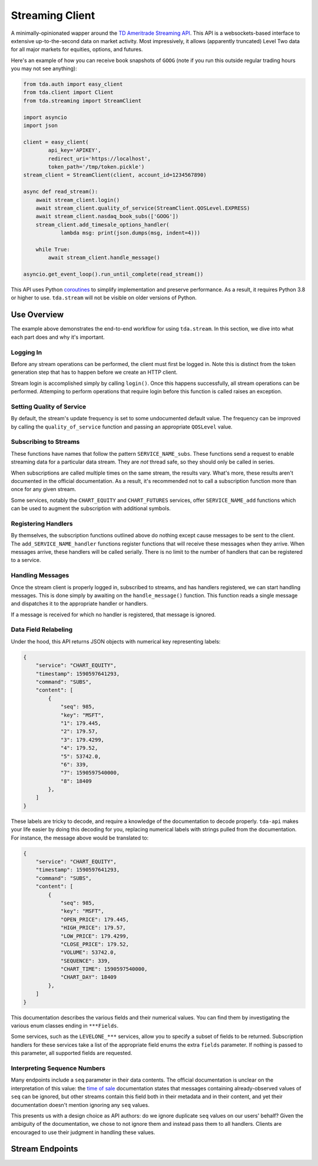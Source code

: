 .. highlight:: python
.. py:module:: tda.streaming

.. _stream:

================
Streaming Client
================

A minimally-opinionated wapper around the
`TD Ameritrade Streaming API <https://developer.tdameritrade.com/content/streaming-data>`__. This API is a 
websockets-based interface to extensive up-to-the-second data on market 
activity. Most impressively, it allows (apparently truncated) Level Two data for 
all major markets for equities, options, and futures.

Here's an example of how you can receive book snapshots of ``GOOG`` (note if you 
run this outside regular trading hours you may not see anything):

.. code-block:: python

  from tda.auth import easy_client
  from tda.client import Client
  from tda.streaming import StreamClient

  import asyncio
  import json

  client = easy_client(
          api_key='APIKEY',
          redirect_uri='https://localhost',
          token_path='/tmp/token.pickle')
  stream_client = StreamClient(client, account_id=1234567890)

  async def read_stream():
      await stream_client.login()
      await stream_client.quality_of_service(StreamClient.QOSLevel.EXPRESS)
      await stream_client.nasdaq_book_subs(['GOOG'])
      stream_client.add_timesale_options_handler(
              lambda msg: print(json.dumps(msg, indent=4)))

      while True:
          await stream_client.handle_message()

  asyncio.get_event_loop().run_until_complete(read_stream())

This API uses Python
`coroutines <https://docs.python.org/3/library/asyncio-task.html>`_ to simplify 
implementation and preserve performance. As a result, it requires Python 3.8 or 
higher to use. ``tda.stream`` will not be visible on older versions of Python.

++++++++++++
Use Overview
++++++++++++

The example above demonstrates the end-to-end workflow for using ``tda.stream``. 
In this section, we dive into what each part does and why it's important.

----------
Logging In
----------

Before any stream operations can be performed, the client must first be logged 
in. Note this is distinct from the token generation step that has to happen
before we create an HTTP client.

Stream login is accomplished simply by calling ``login()``. Once this happens 
successfully, all stream operations can be performed. Attemping to perform
operations that require login before this function is called raises an exception.

--------------------------
Setting Quality of Service
--------------------------

By default, the stream's update frequency is set to some undocumented default 
value. The frequency can be improved by calling the ``quality_of_service`` 
function and passing an appropriate ``QOSLevel`` value.

----------------------
Subscribing to Streams
----------------------

These functions have names that follow the pattern ``SERVICE_NAME_subs``. These 
functions send a request to enable streaming data for a particular data stream. 
They are *not* thread safe, so they should only be called in series.

When subscriptions are called multiple times on the same stream, the results 
vary. What's more, these results aren't documented in the official 
documentation. As a result, it's recommended not to call a subscription function 
more than once for any given stream.

Some services, notably the ``CHART_EQUITY`` and ``CHART_FUTURES`` services, 
offer ``SERVICE_NAME_add`` functions which can be used to augment the subscription 
with additional symbols.

--------------------
Registering Handlers
--------------------

By themselves, the subscription functions outlined above do nothing except cause 
messages to be sent to the client. The ``add_SERVICE_NAME_handler`` functions 
register functions that will receive these messages when they arrive. When 
messages arrive, these handlers will be called serially. There is no limit to 
the number of handlers that can be registered to a service.

-----------------
Handling Messages
-----------------

Once the stream client is properly logged in, subscribed to streams, and has 
handlers registered, we can start handling messages. This is done simply by 
awaiting on the ``handle_message()`` function. This function reads a single 
message and dispatches it to the appropriate handler or handlers.

If a message is received for which no handler is registered, that message is 
ignored.

---------------------
Data Field Relabeling
---------------------

Under the hood, this API returns JSON objects with numerical key representing
labels: 

.. code-block:: python

  {
      "service": "CHART_EQUITY",
      "timestamp": 1590597641293,
      "command": "SUBS",
      "content": [
          {
              "seq": 985,
              "key": "MSFT",
              "1": 179.445,
              "2": 179.57,
              "3": 179.4299,
              "4": 179.52,
              "5": 53742.0,
              "6": 339,
              "7": 1590597540000,
              "8": 18409
          },
      ]
  }

These labels are tricky to decode, and require a knowledge of the documentation 
to decode properly. ``tda-api`` makes your life easier by doing this decoding 
for you, replacing numerical labels with strings pulled from the documentation. 
For instance, the message above would be translated to:

.. code-block:: python

  {
      "service": "CHART_EQUITY",
      "timestamp": 1590597641293,
      "command": "SUBS",
      "content": [
          {
              "seq": 985,
              "key": "MSFT",
              "OPEN_PRICE": 179.445,
              "HIGH_PRICE": 179.57,
              "LOW_PRICE": 179.4299,
              "CLOSE_PRICE": 179.52,
              "VOLUME": 53742.0,
              "SEQUENCE": 339,
              "CHART_TIME": 1590597540000,
              "CHART_DAY": 18409
          },
      ]
  }

This documentation describes the various fields and their numerical values. You 
can find them by investigating the various enum classes ending in ``***Fields``.

Some services, such as the ``LEVELONE_***`` services, allow you to specify a 
subset of fields to be returned. Subscription handlers for these services take 
a list of the appropriate field enums the extra ``fields`` parameter. If nothing 
is passed to this parameter, all supported fields are requested.

-----------------------------
Interpreting Sequence Numbers
-----------------------------

Many endpoints include a ``seq`` parameter in their data contents. The official
documentation is unclear on the interpretation of this value: the `time of sale 
<https://developer.tdameritrade.com/content/streaming-data#_Toc504640628>`__ 
documentation states that messages containing already-observed values of ``seq``
can be ignored, but other streams contain this field both in their metadata and 
in their content, and yet their documentation doesn't mention ignoring any
``seq`` values.

This presents us with a design choice as API authors: do we ignore 
duplicate ``seq`` values on our users' behalf? Given the ambiguity of the 
documentation, we chose to not ignore them and instead pass them to all handlers.
Clients are encouraged to use their judgment in handling these values.

++++++++++++++++
Stream Endpoints
++++++++++++++++


